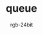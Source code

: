 #+TITLE:      queue
#+AUTHOR:     rgb-24bit
#+EMAIL:      rgb-24bit@foxmail.com

* Table of Contents                                       :TOC_4_gh:noexport:
